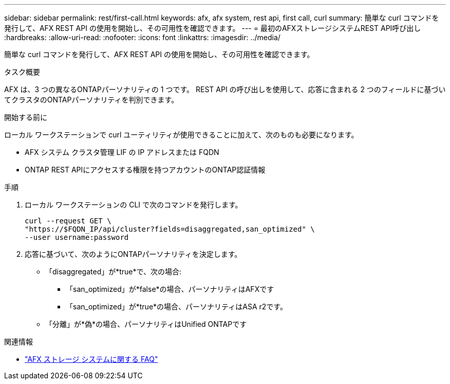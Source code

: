 ---
sidebar: sidebar 
permalink: rest/first-call.html 
keywords: afx, afx system, rest api, first call, curl 
summary: 簡単な curl コマンドを発行して、AFX REST API の使用を開始し、その可用性を確認できます。 
---
= 最初のAFXストレージシステムREST API呼び出し
:hardbreaks:
:allow-uri-read: 
:nofooter: 
:icons: font
:linkattrs: 
:imagesdir: ../media/


[role="lead"]
簡単な curl コマンドを発行して、AFX REST API の使用を開始し、その可用性を確認できます。

.タスク概要
AFX は、3 つの異なるONTAPパーソナリティの 1 つです。  REST API の呼び出しを使用して、応答に含まれる 2 つのフィールドに基づいてクラスタのONTAPパーソナリティを判別できます。

.開始する前に
ローカル ワークステーションで curl ユーティリティが使用できることに加えて、次のものも必要になります。

* AFX システム クラスタ管理 LIF の IP アドレスまたは FQDN
* ONTAP REST APIにアクセスする権限を持つアカウントのONTAP認証情報


.手順
. ローカル ワークステーションの CLI で次のコマンドを発行します。
+
[source, curl]
----
curl --request GET \
"https://$FQDN_IP/api/cluster?fields=disaggregated,san_optimized" \
--user username:password
----
. 応答に基づいて、次のようにONTAPパーソナリティを決定します。
+
** 「disaggregated」が*true*で、次の場合:
+
*** 「san_optimized」が*false*の場合、パーソナリティはAFXです
*** 「san_optimized」が*true*の場合、パーソナリティはASA r2です。


** 「分離」が*偽*の場合、パーソナリティはUnified ONTAPです




.関連情報
* link:../faq-ontap-afx.html["AFX ストレージ システムに関する FAQ"]

